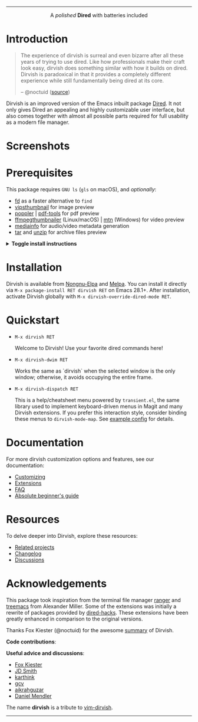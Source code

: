 #+AUTHOR: Alex Lu
#+EMAIL: alexluigit@gmail.com
#+startup: content
#+html: <img src="https://user-images.githubusercontent.com/16313743/159204052-c8caf89d-c44f-42c7-a177-4cd2491eaab6.svg" align="center" width="100%">
-----
#+html: <p align="center">A <i>polished</i> <b>Dired</b> with batteries included</p>

* Introduction

#+begin_quote
The experience of dirvish is surreal and even bizarre after all these years of
trying to use dired. Like how professionals make their craft look easy, dirvish
does something similar with how it builds on dired. Dirvish is paradoxical in
that it provides a completely different experience while still fundamentally
being dired at its core.

-- @noctuid ([[https://github.com/alexluigit/dirvish/issues/34][source]])
#+end_quote

Dirvish is an improved version of the Emacs inbuilt package [[https://www.gnu.org/software/emacs/manual/html_node/emacs/Dired.html][Dired]].  It not only
gives Dired an appealing and highly customizable user interface, but also comes
together with almost all possible parts required for full usability as a modern
file manager.

* Screenshots

[[https://user-images.githubusercontent.com/16313743/189978788-900b3de7-b3e5-42a6-9f28-426e1e80c314.png][https://user-images.githubusercontent.com/16313743/189978788-900b3de7-b3e5-42a6-9f28-426e1e80c314.png]]

[[https://user-images.githubusercontent.com/16313743/189978802-f6fb09ea-13a2-4dc9-828b-992523d51dd5.png][https://user-images.githubusercontent.com/16313743/189978802-f6fb09ea-13a2-4dc9-828b-992523d51dd5.png]]

[[https://user-images.githubusercontent.com/16313743/190370038-1d64a7aa-ac1c-4436-a2a3-05cd801de0a4.png][https://user-images.githubusercontent.com/16313743/190370038-1d64a7aa-ac1c-4436-a2a3-05cd801de0a4.png]]

* Prerequisites

This package requires =GNU ls= (~gls~ on macOS), and /optionally/:

+ [[https://github.com/sharkdp/fd][fd]] as a faster alternative to =find=
+ [[https://github.com/libvips][vipsthumbnail]] for image preview
+ [[https://poppler.freedesktop.org/][poppler]] | [[https://github.com/vedang/pdf-tools][pdf-tools]] for pdf preview
+ [[https://github.com/dirkvdb/ffmpegthumbnailer][ffmpegthumbnailer]] (Linux/macOS) | [[https://gitlab.com/movie_thumbnailer/mtn][mtn]] (Windows) for video preview
+ [[https://github.com/MediaArea/MediaInfo][mediainfo]] for audio/video metadata generation
+ [[https://www.gnu.org/software/tar/][tar]] and [[https://infozip.sourceforge.net/UnZip.html][unzip]] for archive files preview

@@html:<details>@@
@@html:<summary>@@ @@html:<b>@@Toggle install instructions@@html:</b>@@ @@html:</summary>@@

@@html:<h2>@@macOS@@html:</h2>@@
#+begin_src bash
  brew install coreutils fd poppler ffmpegthumbnailer mediainfo vips
#+end_src

@@html:<h2>@@Debian-based@@html:</h2>@@
#+begin_src bash
  apt install fd-find poppler-utils ffmpegthumbnailer mediainfo libvips-tools tar unzip
#+end_src

@@html:<h2>@@Arch-based@@html:</h2>@@
#+begin_src bash
  pacman -S fd poppler ffmpegthumbnailer mediainfo libvips tar unzip
#+end_src

@@html:<h2>@@FreeBSD@@html:</h2>@@
#+begin_src bash
  pkg install gnuls fd-find poppler ffmpegthumbnailer vips gtar
#+end_src

@@html:<h2>@@Windows@@html:</h2>@@
#+begin_src bash
  # install via Scoop: https://scoop.sh/
  scoop install coreutils fd poppler mtn libvips unzip
#+end_src

@@html:</details>@@

* Installation

Dirvish is available from [[https://elpa.nongnu.org/nongnu/dirvish.html][Nongnu-Elpa]] and [[https://melpa.org/#/dirvish][Melpa]].  You can install it directly
via =M-x package-install RET dirvish RET= on Emacs 28.1+.  After installation,
activate Dirvish globally with =M-x dirvish-override-dired-mode RET=.

* Quickstart

+ =M-x dirvish RET=

  Welcome to Dirvish!  Use your favorite dired commands here!

+ =M-x dirvish-dwim RET=

  Works the same as `dirvish` when the selected window is the only window;
  otherwise, it avoids occupying the entire frame.

+ =M-x dirvish-dispatch RET=

  This is a help/cheatsheet menu powered by ~transient.el~, the same library used
  to implement keyboard-driven menus in Magit and many Dirvish extensions.  If
  you prefer this interaction style, consider binding these menus to
  ~dirvish-mode-map~.  See [[file:docs/CUSTOMIZING.org][example config]] for details.

* Documentation

For more dirvish customization options and features, see our documentation:

+ [[file:docs/CUSTOMIZING.org][Customizing]]
+ [[file:docs/EXTENSIONS.org][Extensions]]
+ [[file:docs/FAQ.org][FAQ]]
+ [[file:docs/EMACS-NEWCOMERS.org][Absolute beginner's guide]]

* Resources

To delve deeper into Dirvish, explore these resources:

+ [[file:docs/COMPARISON.org][Related projects]]
+ [[file:docs/CHANGELOG.org][Changelog]]
+ [[https://github.com/alexluigit/dirvish/discussions][Discussions]]

* Acknowledgements

This package took inspiration from the terminal file manager [[https://github.com/ranger/ranger][ranger]] and [[https://github.com/Alexander-Miller/treemacs][treemacs]]
from Alexander Miller.  Some of the extensions was initially a rewrite of
packages provided by [[https://github.com/Fuco1/dired-hacks][dired-hacks]]. These extensions have been greatly enhanced in
comparison to the original versions.

Thanks Fox Kiester (@noctuid) for the awesome [[https://github.com/alexluigit/dirvish/issues/34][summary]] of Dirvish.

*Code contributions*:

@@html:<a href="https://github.com/alexluigit/dirvish/graphs/contributors">@@
  @@html:<img src="https://contrib.rocks/image?repo=alexluigit/dirvish" />@@
@@html:</a>@@

*Useful advice and discussions*:

- [[https://github.com/noctuid][Fox Kiester]]
- [[https://github.com/jdtsmith][JD Smith]]
- [[https://github.com/karthink][karthink]]
- [[https://github.com/gcv][gcv]]
- [[https://github.com/aikrahguzar][aikrahguzar]]
- [[https://github.com/minad][Daniel Mendler]]

The name *dirvish* is a tribute to [[https://github.com/justinmk/vim-dirvish][vim-dirvish]].
-----
[[https://elpa.nongnu.org/nongnu/dirvish.html][file:https://elpa.nongnu.org/nongnu/dirvish.svg]]
[[https://melpa.org/#/dirvish][file:https://melpa.org/packages/dirvish-badge.svg]]
[[https://stable.melpa.org/#/dirvish][file:https://stable.melpa.org/packages/dirvish-badge.svg]]
[[https://github.com/alexluigit/dirvish/actions/workflows/melpazoid.yml][file:https://github.com/alexluigit/dirvish/actions/workflows/melpazoid.yml/badge.svg]]
